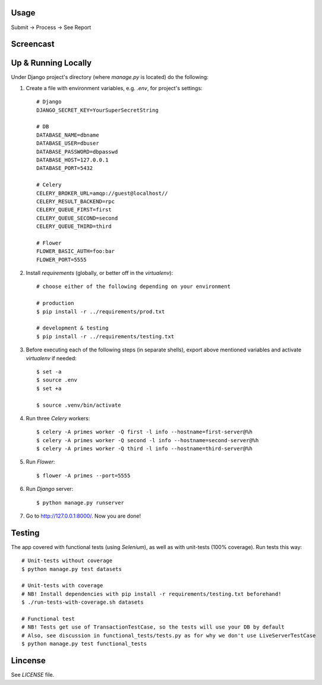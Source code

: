 Usage
=====

Submit -> Process -> See Report


Screencast
==========

.. image:: https://pilosus.org/pics/django-primes-interview.gif


Up & Running Locally
====================

Under Django project's directory (where `manage.py` is located) do the following:

1. Create a file with environment variables, e.g. `.env`, for project's settings::


    # Django
    DJANGO_SECRET_KEY=YourSuperSecretString

    # DB
    DATABASE_NAME=dbname
    DATABASE_USER=dbuser
    DATABASE_PASSWORD=dbpasswd
    DATABASE_HOST=127.0.0.1
    DATABASE_PORT=5432

    # Celery
    CELERY_BROKER_URL=amqp://guest@localhost//
    CELERY_RESULT_BACKEND=rpc
    CELERY_QUEUE_FIRST=first
    CELERY_QUEUE_SECOND=second
    CELERY_QUEUE_THIRD=third

    # Flower
    FLOWER_BASIC_AUTH=foo:bar
    FLOWER_PORT=5555

2. Install `requirements` (globally, or better off in the `virtualenv`)::

    # choose either of the following depending on your environment

    # production
    $ pip install -r ../requirements/prod.txt

    # development & testing
    $ pip install -r ../requirements/testing.txt

3. Before executing each of the following steps (in separate shells), export above mentioned variables
   and activate `virtualenv` if needed::

    $ set -a
    $ source .env
    $ set +a

    $ source .venv/bin/activate


4. Run three `Celery` workers::

    $ celery -A primes worker -Q first -l info --hostname=first-server@%h
    $ celery -A primes worker -Q second -l info --hostname=second-server@%h
    $ celery -A primes worker -Q third -l info --hostname=third-server@%h


5. Run `Flower`::

    $ flower -A primes --port=5555


6. Run `Django` server::

    $ python manage.py runserver

7. Go to `http://127.0.0.1:8000/ <http://127.0.0.1:8000//>`_. Now you are done!


Testing
=======

The app covered with functional tests (using `Selenium`), as well as with unit-tests (100% coverage). Run tests this way::

    # Unit-tests without coverage
    $ python manage.py test datasets

    # Unit-tests with coverage
    # NB! Install dependencies with pip install -r requirements/testing.txt beforehand!
    $ ./run-tests-with-coverage.sh datasets

    # Functional test
    # NB! Tests get use of TransactionTestCase, so the tests will use your DB by default
    # Also, see discussion in functional_tests/tests.py as for why we don't use LiveServerTestCase
    $ python manage.py test functional_tests


Lincense
========

See `LICENSE` file.
